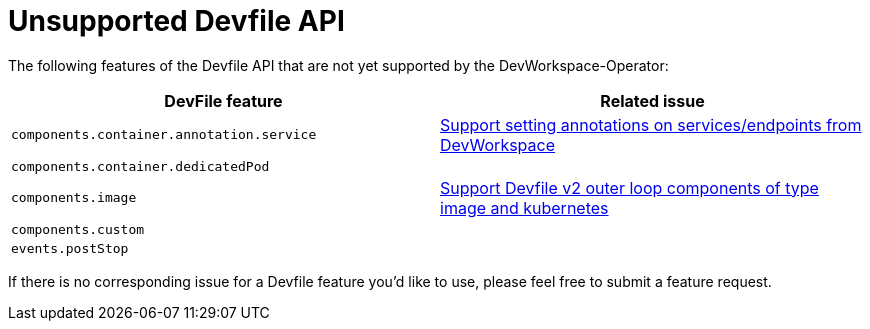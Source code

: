 # Unsupported Devfile API

The following features of the Devfile API that are not yet supported by the DevWorkspace-Operator:

[options="header"]
|================================================================================================================================================================================================
| DevFile feature                               | Related issue                                                                                                                                  
| `components.container.annotation.service`     | https://github.com/devfile/devworkspace-operator/issues/799[Support setting annotations on services/endpoints from DevWorkspace]               
| `components.container.dedicatedPod`           |                                                                                                                                                
| `components.image`                            | https://github.com/eclipse/che/issues/21186[Support Devfile v2 outer loop components of type image and kubernetes]                             
| `components.custom`                           |                                                                                                                                                
| `events.postStop`                             |                                                  
|================================================================================================================================================================================================

If there is no corresponding issue for a Devfile feature you'd like to use, please feel free to submit a feature request.